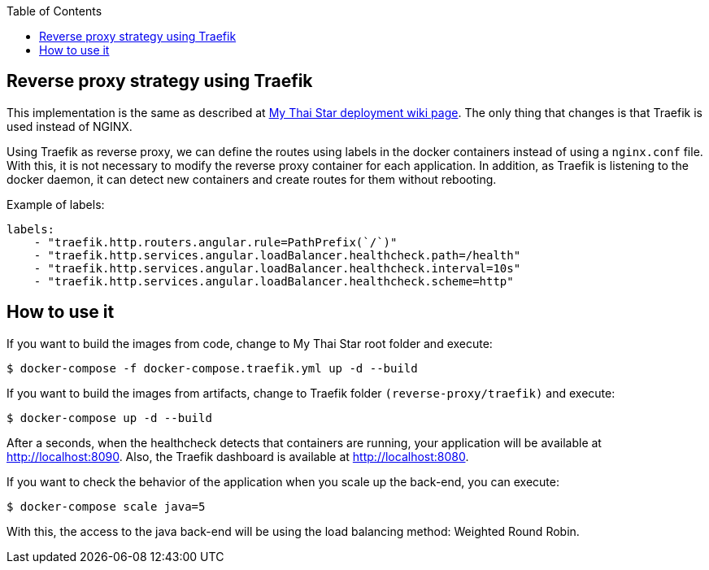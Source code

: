 :toc: macro
toc::[]

==  Reverse proxy strategy using Traefik

This implementation is the same as described at link:deployment[My Thai Star deployment wiki page]. The only thing that changes is that Traefik is used instead of NGINX. 

Using Traefik as reverse proxy, we can define the routes using labels in the docker containers instead of using a `nginx.conf` file. With this, it is not necessary to modify the reverse proxy container for each application. In addition, as Traefik is listening to the docker daemon, it can detect new containers and create routes for them without rebooting.

Example of labels:

[source,yaml]
----
labels:
    - "traefik.http.routers.angular.rule=PathPrefix(`/`)"
    - "traefik.http.services.angular.loadBalancer.healthcheck.path=/health"
    - "traefik.http.services.angular.loadBalancer.healthcheck.interval=10s"
    - "traefik.http.services.angular.loadBalancer.healthcheck.scheme=http"
----

== How to use it

If you want to build the images from code, change to My Thai Star root folder and execute:

[source,bash]
----
$ docker-compose -f docker-compose.traefik.yml up -d --build
----

If you want to build the images from artifacts, change to Traefik folder `(reverse-proxy/traefik)` and execute:

[source,bash]
----
$ docker-compose up -d --build
----

After a seconds, when the healthcheck detects that containers are running, your application will be available at http://localhost:8090. Also, the Traefik dashboard is available at http://localhost:8080.

If you want to check the behavior of the application when you scale up the back-end, you can execute:

[source,bash]
----
$ docker-compose scale java=5
----

With this, the access to the java back-end will be using the load balancing method: Weighted Round Robin.
